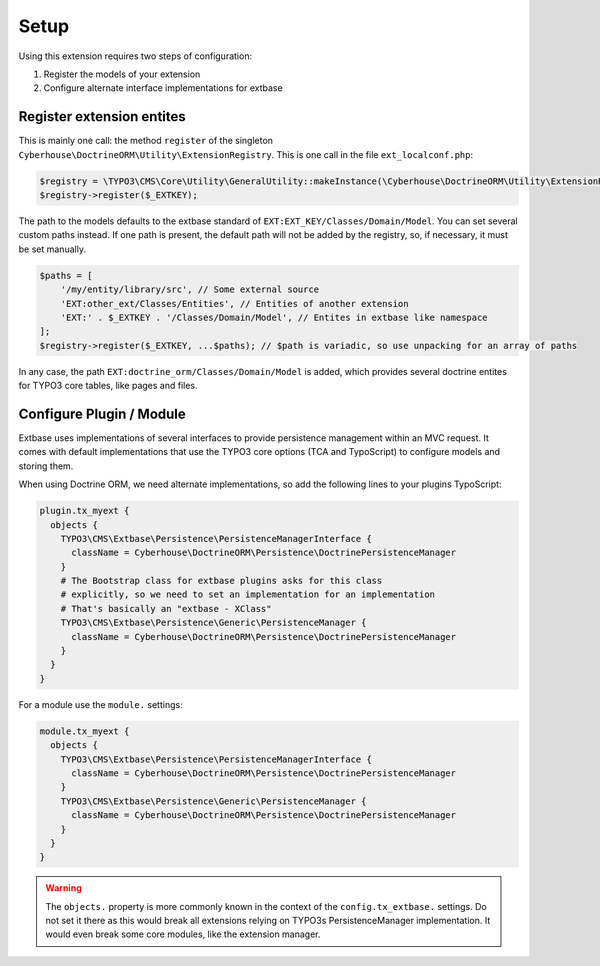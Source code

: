 =====
Setup
=====

Using this extension requires two steps of configuration:

1. Register the models of your extension
2. Configure alternate interface implementations for extbase

.. _setup-registry:

Register extension entites
==========================

This is mainly one call: the method ``register`` of the singleton ``Cyberhouse\DoctrineORM\Utility\ExtensionRegistry``. This is one call in the file ``ext_localconf.php``:

.. code-block:: php

   $registry = \TYPO3\CMS\Core\Utility\GeneralUtility::makeInstance(\Cyberhouse\DoctrineORM\Utility\ExtensionRegistry::class);
   $registry->register($_EXTKEY);

The path to the models defaults to the extbase standard of ``EXT:EXT_KEY/Classes/Domain/Model``. You can set several custom paths instead. If one path is present, the default path will not be added by the registry, so, if necessary, it must be set manually.

.. code-block:: php

   $paths = [
       '/my/entity/library/src', // Some external source
       'EXT:other_ext/Classes/Entities', // Entities of another extension
       'EXT:' . $_EXTKEY . '/Classes/Domain/Model', // Entites in extbase like namespace
   ];
   $registry->register($_EXTKEY, ...$paths); // $path is variadic, so use unpacking for an array of paths

In any case, the path ``EXT:doctrine_orm/Classes/Domain/Model`` is added, which provides several doctrine entites for TYPO3 core tables, like pages and files.

.. _setup-typoscript:

Configure Plugin / Module
=========================

Extbase uses implementations of several interfaces to provide persistence management within an MVC request. It comes with default implementations that use the TYPO3 core options (TCA and TypoScript) to configure models and storing them.

When using Doctrine ORM, we need alternate implementations, so add the following lines to your plugins TypoScript:

.. code-block:: typoscript

   plugin.tx_myext {
     objects {
       TYPO3\CMS\Extbase\Persistence\PersistenceManagerInterface {
         className = Cyberhouse\DoctrineORM\Persistence\DoctrinePersistenceManager
       }
       # The Bootstrap class for extbase plugins asks for this class 
       # explicitly, so we need to set an implementation for an implementation
       # That's basically an "extbase - XClass"
       TYPO3\CMS\Extbase\Persistence\Generic\PersistenceManager {
         className = Cyberhouse\DoctrineORM\Persistence\DoctrinePersistenceManager
       }
     }
   }

For a module use the ``module.`` settings:

.. code-block:: typoscript

   module.tx_myext {
     objects {
       TYPO3\CMS\Extbase\Persistence\PersistenceManagerInterface {
         className = Cyberhouse\DoctrineORM\Persistence\DoctrinePersistenceManager
       }
       TYPO3\CMS\Extbase\Persistence\Generic\PersistenceManager {
         className = Cyberhouse\DoctrineORM\Persistence\DoctrinePersistenceManager
       }
     }
   }

.. warning::
   
   The ``objects.`` property is more commonly known in the context of the ``config.tx_extbase.`` settings.
   Do not set it there as this would break all extensions relying on TYPO3s PersistenceManager implementation. 
   It would even break some core modules, like the extension manager.
